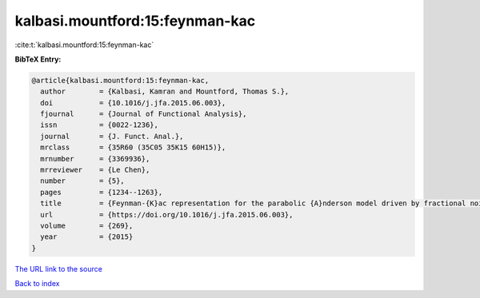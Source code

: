 kalbasi.mountford:15:feynman-kac
================================

:cite:t:`kalbasi.mountford:15:feynman-kac`

**BibTeX Entry:**

.. code-block:: bibtex

   @article{kalbasi.mountford:15:feynman-kac,
     author        = {Kalbasi, Kamran and Mountford, Thomas S.},
     doi           = {10.1016/j.jfa.2015.06.003},
     fjournal      = {Journal of Functional Analysis},
     issn          = {0022-1236},
     journal       = {J. Funct. Anal.},
     mrclass       = {35R60 (35C05 35K15 60H15)},
     mrnumber      = {3369936},
     mrreviewer    = {Le Chen},
     number        = {5},
     pages         = {1234--1263},
     title         = {Feynman-{K}ac representation for the parabolic {A}nderson model driven by fractional noise},
     url           = {https://doi.org/10.1016/j.jfa.2015.06.003},
     volume        = {269},
     year          = {2015}
   }
`The URL link to the source <https://doi.org/10.1016/j.jfa.2015.06.003>`_


`Back to index <../By-Cite-Keys.html>`_
